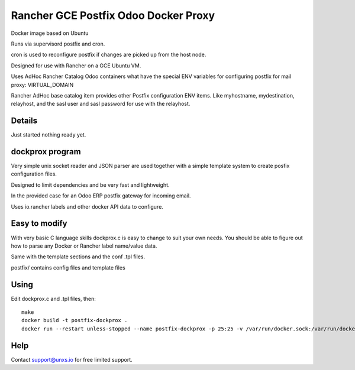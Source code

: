 Rancher GCE Postfix Odoo Docker Proxy 
=====================================

Docker image based on Ubuntu

Runs via supervisord postfix and cron. 

cron is used to reconfigure postfix if changes are picked up from the host node.

Designed for use with Rancher on a GCE Ubuntu VM.

Uses AdHoc Rancher Catalog Odoo containers what have the special ENV variables for
configuring postfix for mail proxy: VIRTUAL_DOMAIN

Rancher AdHoc base catalog item provides other Postfix configuration ENV items. Like myhostname, mydestination,
relayhost, and the sasl user and sasl password for use with the relayhost.


Details
-------

Just started nothing ready yet.


dockprox program
----------------

Very simple unix socket reader and JSON parser are used together with a simple template
system to create posfix configuration files.

Designed to limit dependencies and be very fast and lightweight.

In the provided case for an Odoo ERP postfix gateway for incoming email.

Uses io.rancher labels and other docker API data to configure.

Easy to modify
--------------

With very basic C language skills dockprox.c is easy to change to suit your own needs. You should
be able to figure out how to parse any Docker or Rancher label name/value data.

Same with the template sections and the conf .tpl files.

postfix/ contains config files and template files

Using
-----

Edit dockprox.c and .tpl files, then::

    make
    docker build -t postfix-dockprox .
    docker run --restart unless-stopped --name postfix-dockprox -p 25:25 -v /var/run/docker.sock:/var/run/docker.sock:ro -d postfix-dockprox


Help
----

Contact support@unxs.io for free limited support.
